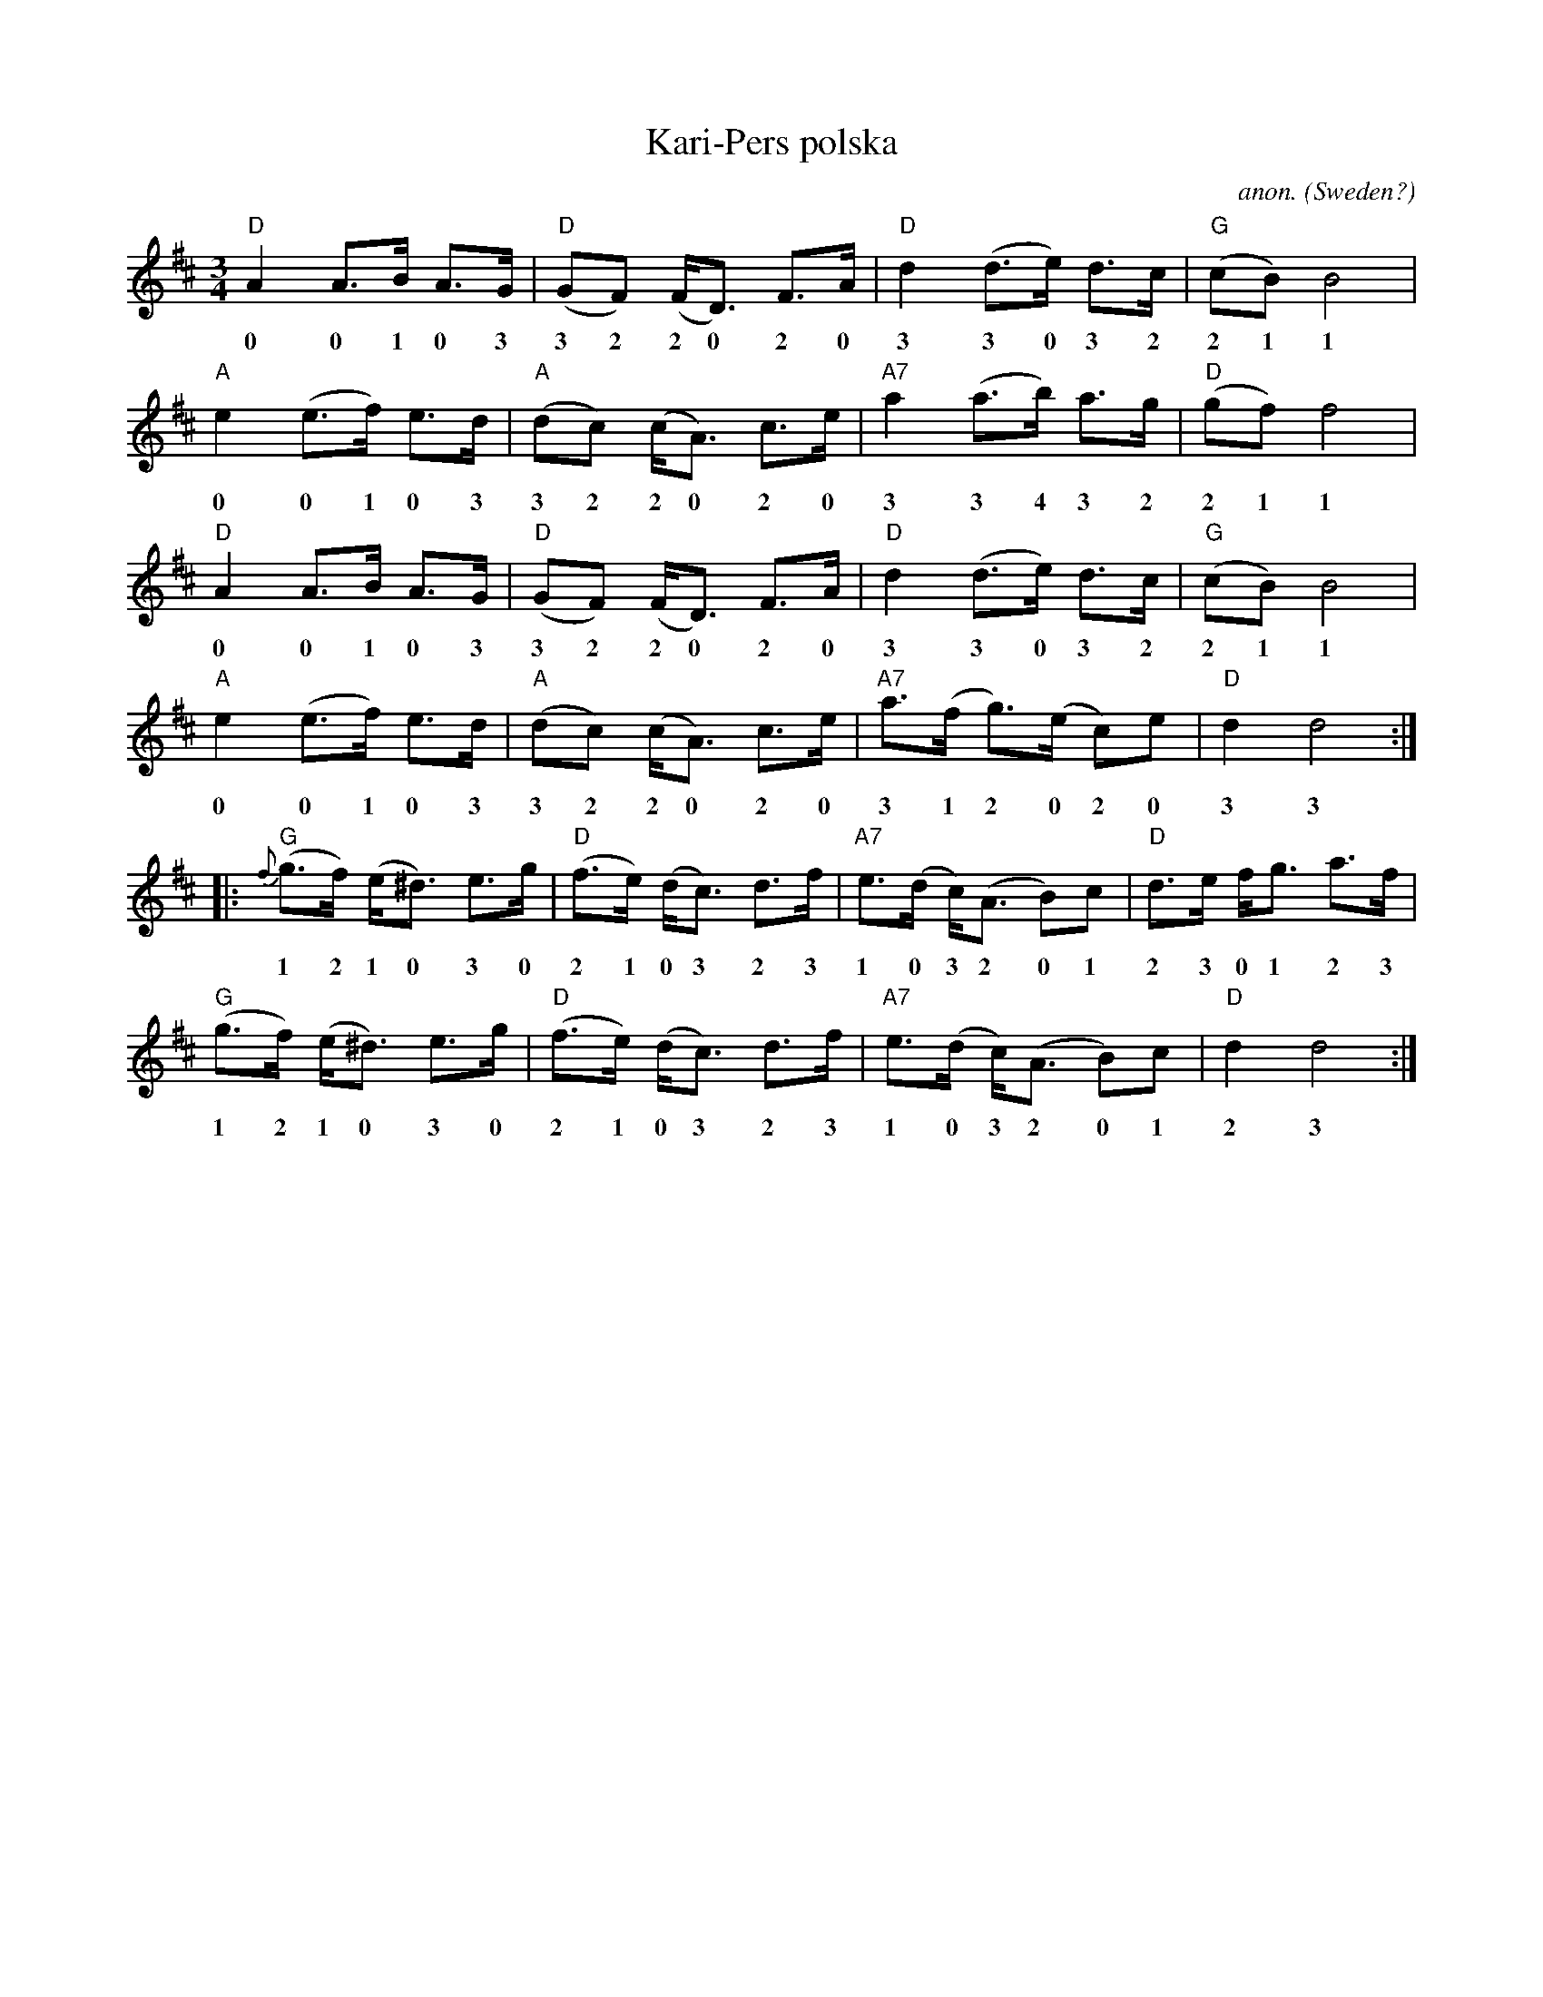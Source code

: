 X: 1
T:Kari-Pers polska
C:anon.
O:Sweden?
R:Polska, pols
Z:Transcribed by Frank Nordberg - http://www.musicaviva.com
M:3/4
L:1/8
K:D
"D"A2 A>B A>G|"D"(GF) (F<D) F>A|"D"d2 (d>e) d>c|"G"(cB)B4|
w:0 0 1 0 3 3 2 2 0 2 0 3 3 0 3 2 2 1 1
"A"e2 (e>f) e>d|"A"(dc) (c<A) c>e|"A7"a2 (a>b) a>g|"D"(gf)f4|
w:0 0 1 0 3 3 2 2 0 2 0 3 3 4 3 2 2 1 1
"D"A2 A>B A>G|"D"(GF) (F<D) F>A|"D"d2 (d>e) d>c|"G"(cB)B4|
w:0 0 1 0 3 3 2 2 0 2 0 3 3 0 3 2 2 1 1
"A"e2 (e>f) e>d|"A"(dc) (c<A) c>e|"A7"a>(f g>)(e c)e|"D"d2d4:|
w:0 0 1 0 3 3 2 2 0 2 0 3 1 2 0 2 0 3 3
|:"G"{f}(g>f) (e<^d) e>g|"D"(f>e) (d<c) d>f|"A7"e>(d c<)(A B)c|"D"d>e f<g a>f|
w:1 2 1 0 3 0 2 1 0 3 2 3 1 0 3 2 0 1 2 3 0 1 2 3 1
"G"(g>f) (e<^d) e>g|"D"(f>e) (d<c) d>f|"A7"e>(d c<)(A B)c|"D"d2 d4:|
w:1 2 1 0 3 0 2 1 0 3 2 3 1 0 3 2 0 1 2 3 3
